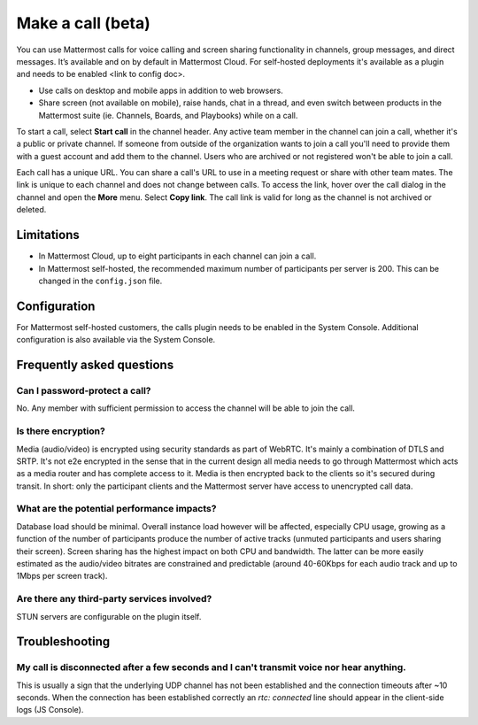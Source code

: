 Make a call (beta)
==================

|enterprise| |cloud| |self-hosted|

.. |enterprise| image:: ../images/enterprise-badge.png
  :scale: 30
  :target: https://mattermost.com/pricing
  :alt: Available in the Mattermost Enterprise subscription plan.

.. |cloud| image:: ../images/cloud-badge.png
  :scale: 30
  :target: https://mattermost.com/download
  :alt: Available for Mattermost Cloud deployments.

.. |self-hosted| image:: ../images/self-hosted-badge.png
  :scale: 30
  :target: https://mattermost.com/deploy
  :alt: Available for Mattermost Self-Hosted deployments.
  
You can use Mattermost calls for voice calling and screen sharing functionality in channels, group messages, and direct messages. It’s available and on by default in Mattermost Cloud. For self-hosted deployments it's available as a plugin and needs to be enabled <link to config doc>.

- Use calls on desktop and mobile apps in addition to web browsers.
- Share screen (not available on mobile), raise hands, chat in a thread, and even switch between products in the Mattermost suite (ie. Channels, Boards, and Playbooks) while on a call.

To start a call, select **Start call** in the channel header. Any active team member in the channel can join a call, whether it's a public or private channel. If someone from outside of the organization wants to join a call you'll need to provide them with a guest account and add them to the channel. Users who are archived or not registered won't be able to join a call.

Each call has a unique URL. You can share a call's URL to use in a meeting request or share with other team mates. The link is unique to each channel and does not change between calls. To access the link, hover over the call dialog in the channel and open the **More** menu. Select **Copy link**. The call link is valid for long as the channel is not archived or deleted.

Limitations
-----------

- In Mattermost Cloud, up to eight participants in each channel can join a call.
- In Mattermost self-hosted, the recommended maximum number of participants per server is 200. This can be changed in the ``config.json`` file.

Configuration
-------------

For Mattermost self-hosted customers, the calls plugin needs to be enabled in the System Console. Additional configuration is also available via the System Console.

Frequently asked questions
--------------------------

Can I password-protect a call?
~~~~~~~~~~~~~~~~~~~~~~~~~~~~~~

No. Any member with sufficient permission to access the channel will be able to join the call.

Is there encryption?
~~~~~~~~~~~~~~~~~~~~

Media (audio/video) is encrypted using security standards as part of WebRTC. It's mainly a combination of DTLS and SRTP. It's not e2e encrypted in the sense that in the current design all media needs to go through Mattermost which acts as a media router and has complete access to it. Media is then encrypted back to the clients so it's secured during transit. In short: only the participant clients and the Mattermost server have access to unencrypted call data.

What are the potential performance impacts?
~~~~~~~~~~~~~~~~~~~~~~~~~~~~~~~~~~~~~~~~~~~

Database load should be minimal. Overall instance load however will be affected, especially CPU usage, growing as a function of the number of participants produce the number of active tracks (unmuted participants and users sharing their screen). Screen sharing has the highest impact on both CPU and bandwidth. The latter can be more easily estimated as the audio/video bitrates are constrained and predictable (around 40-60Kbps for each audio track and up to 1Mbps per screen track).

Are there any third-party services involved?
~~~~~~~~~~~~~~~~~~~~~~~~~~~~~~~~~~~~~~~~~~~~

STUN servers are configurable on the plugin itself.

Troubleshooting
---------------

My call is disconnected after a few seconds and I can't transmit voice nor hear anything.
~~~~~~~~~~~~~~~~~~~~~~~~~~~~~~~~~~~~~~~~~~~~~~~~~~~~~~~~~~~~~~~~~~~~~~~~~~~~~~~~~~~~~~~~~

This is usually a sign that the underlying UDP channel has not been established and the connection timeouts after ~10 seconds. When the connection has been established correctly an `rtc: connected` line should appear in the client-side logs (JS Console).

